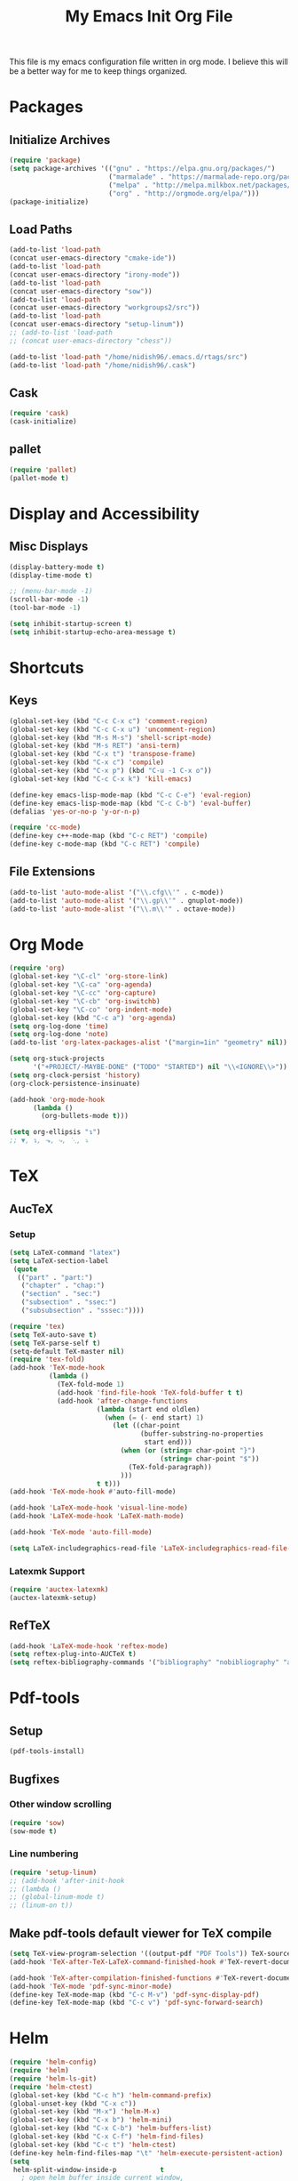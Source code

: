 #+TITLE: My Emacs Init Org File 
#+STARTUP: indent
#+LANGUAGE: en

This file is my emacs configuration file written in org mode. I
believe this will be a better way for me to keep things organized. 

* Packages
** Initialize Archives
#+begin_src emacs-lisp :tangle yes
(require 'package)
(setq package-archives '(("gnu" . "https://elpa.gnu.org/packages/")
                         ("marmalade" . "https://marmalade-repo.org/packages/")
                         ("melpa" . "http://melpa.milkbox.net/packages/")
                         ("org" . "http://orgmode.org/elpa/")))
(package-initialize)
#+end_src
** Load Paths
#+begin_src emacs-lisp :tangle yes
(add-to-list 'load-path 
(concat user-emacs-directory "cmake-ide"))
(add-to-list 'load-path 
(concat user-emacs-directory "irony-mode"))
(add-to-list 'load-path 
(concat user-emacs-directory "sow"))
(add-to-list 'load-path
(concat user-emacs-directory "workgroups2/src"))
(add-to-list 'load-path
(concat user-emacs-directory "setup-linum"))
;; (add-to-list 'load-path
;; (concat user-emacs-directory "chess"))

(add-to-list 'load-path "/home/nidish96/.emacs.d/rtags/src")
(add-to-list 'load-path "/home/nidish96/.cask")
#+end_src
** Cask
#+begin_src emacs-lisp :tangle yes
(require 'cask)
(cask-initialize)
#+end_src
** pallet
#+begin_src emacs-lisp :tangle yes
(require 'pallet)
(pallet-mode t)
#+end_src
* Display and Accessibility
** Misc Displays
#+begin_src emacs-lisp :tangle yes
  (display-battery-mode t)
  (display-time-mode t)

  ;; (menu-bar-mode -1)
  (scroll-bar-mode -1)
  (tool-bar-mode -1)

  (setq inhibit-startup-screen t)
  (setq inhibit-startup-echo-area-message t)
#+end_src
* Shortcuts
** Keys
#+begin_src emacs-lisp :tangle yes
(global-set-key (kbd "C-c C-x c") 'comment-region)
(global-set-key (kbd "C-c C-x u") 'uncomment-region)
(global-set-key (kbd "M-s M-s") 'shell-script-mode)
(global-set-key (kbd "M-s RET") 'ansi-term)
(global-set-key (kbd "C-x t") 'transpose-frame)
(global-set-key (kbd "C-x c") 'compile)
(global-set-key (kbd "C-x p") (kbd "C-u -1 C-x o"))
(global-set-key (kbd "C-c C-x k") 'kill-emacs)

(define-key emacs-lisp-mode-map (kbd "C-c C-e") 'eval-region)
(define-key emacs-lisp-mode-map (kbd "C-c C-b") 'eval-buffer)
(defalias 'yes-or-no-p 'y-or-n-p)

(require 'cc-mode)
(define-key c++-mode-map (kbd "C-c RET") 'compile)
(define-key c-mode-map (kbd "C-c RET") 'compile)
#+end_src
** File Extensions
#+begin_src emacs-lisp :tangle yes
(add-to-list 'auto-mode-alist '("\\.cfg\\'" . c-mode))
(add-to-list 'auto-mode-alist '("\\.gp\\'" . gnuplot-mode))
(add-to-list 'auto-mode-alist '("\\.m\\'" . octave-mode))
#+end_src
* Org Mode
#+begin_src emacs-lisp :tangle yes
(require 'org)
(global-set-key "\C-cl" 'org-store-link)
(global-set-key "\C-ca" 'org-agenda)
(global-set-key "\C-cc" 'org-capture)
(global-set-key "\C-cb" 'org-iswitchb)
(global-set-key "\C-co" 'org-indent-mode)
(global-set-key (kbd "C-c a") 'org-agenda)
(setq org-log-done 'time)
(setq org-log-done 'note)
(add-to-list 'org-latex-packages-alist '("margin=1in" "geometry" nil))

(setq org-stuck-projects
      '("+PROJECT/-MAYBE-DONE" ("TODO" "STARTED") nil "\\<IGNORE\\>"))
(setq org-clock-persist 'history)
(org-clock-persistence-insinuate)

(add-hook 'org-mode-hook
	  (lambda ()
	    (org-bullets-mode t)))

(setq org-ellipsis "↴")
;; ▼, ↴, ⬎, ⤷, ⋱, ⤵
#+end_src
* TeX
** AucTeX
*** Setup
#+begin_src emacs-lisp :tangle yes
  (setq LaTeX-command "latex")
  (setq LaTeX-section-label
   (quote
    (("part" . "part:")
     ("chapter" . "chap:")
     ("section" . "sec:")
     ("subsection" . "ssec:")
     ("subsubsection" . "sssec:"))))

  (require 'tex)
  (setq TeX-auto-save t)
  (setq TeX-parse-self t)
  (setq-default TeX-master nil)
  (require 'tex-fold)
  (add-hook 'TeX-mode-hook
            (lambda ()
              (TeX-fold-mode 1)
              (add-hook 'find-file-hook 'TeX-fold-buffer t t)
              (add-hook 'after-change-functions
                        (lambda (start end oldlen)
                          (when (= (- end start) 1)
                            (let ((char-point
                                   (buffer-substring-no-properties
                                    start end)))
                              (when (or (string= char-point "}")
                                        (string= char-point "$"))
                                (TeX-fold-paragraph))
                              )))
                        t t)))
  (add-hook 'TeX-mode-hook #'auto-fill-mode)

  (add-hook 'LaTeX-mode-hook 'visual-line-mode)
  (add-hook 'LaTeX-mode-hook 'LaTeX-math-mode)

  (add-hook 'TeX-mode 'auto-fill-mode)

  (setq LaTeX-includegraphics-read-file 'LaTeX-includegraphics-read-file-relative)
#+end_src
*** Latexmk Support
#+begin_src emacs-lisp :tangle yes
(require 'auctex-latexmk)
(auctex-latexmk-setup)
#+end_src
** RefTeX
#+begin_src emacs-lisp :tangle yes
(add-hook 'LaTeX-mode-hook 'reftex-mode)
(setq reftex-plug-into-AUCTeX t)
(setq reftex-bibliography-commands '("bibliography" "nobibliography" "addbibresource"))
#+end_src
* Pdf-tools
** Setup
#+begin_src emacs-lisp :tangle yes
(pdf-tools-install)

#+end_src
** Bugfixes
*** Other window scrolling
#+begin_src emacs-lisp :tangle yes
(require 'sow)
(sow-mode t)
#+end_src
*** Line numbering
#+begin_src emacs-lisp :tangle yes
  (require 'setup-linum)
  ;; (add-hook 'after-init-hook 
  ;; (lambda ()
  ;; (global-linum-mode t)
  ;; (linum-on t))
#+end_src
** Make pdf-tools default viewer for TeX compile
#+begin_src emacs-lisp :tangle yes
(setq TeX-view-program-selection '((output-pdf "PDF Tools")) TeX-source-correlate-start-server t)
(add-hook 'TeX-after-TeX-LaTeX-command-finished-hook #'TeX-revert-document-buffer)

(add-hook 'TeX-after-compilation-finished-functions #'TeX-revert-document-buffer)
(add-hook 'TeX-mode 'pdf-sync-minor-mode)
(define-key TeX-mode-map (kbd "C-c M-v") 'pdf-sync-display-pdf)
(define-key TeX-mode-map (kbd "C-c v") 'pdf-sync-forward-search)
#+end_src
* Helm
#+begin_src emacs-lisp :tangle yes
(require 'helm-config)
(require 'helm)
(require 'helm-ls-git)
(require 'helm-ctest)
(global-set-key (kbd "C-c h") 'helm-command-prefix)
(global-unset-key (kbd "C-x c"))
(global-set-key (kbd "M-x") 'helm-M-x)
(global-set-key (kbd "C-x b") 'helm-mini)
(global-set-key (kbd "C-x C-b") 'helm-buffers-list)
(global-set-key (kbd "C-x C-f") 'helm-find-files)
(global-set-key (kbd "C-c t") 'helm-ctest)
(define-key helm-find-files-map "\t" 'helm-execute-persistent-action)
(setq
 helm-split-window-inside-p           t
   ; open helm buffer inside current window,
   ; not occupy whole other window
 helm-move-to-line-cycle-in-source     t
   ; move to end or beginning of source when
   ; reaching top or bottom of source.
 helm-ff-search-library-in-sexp        t
   ; search for library in `require' and `declare-function' sexp.
 helm-scroll-amount                    8
   ; scroll 8 lines other window using M-<next>/M-<prior>
 helm-ff-file-name-history-use-recentf t
 ;; Allow fuzzy matches in helm semantic
 helm-semantic-fuzzy-match             t
 helm-imenu-fuzzy-match                t
 helm-echo-input-in-header-line        t )

(defun spacemacs//helm-hide-minibuffer-maybe ()
  "Hide minibuffer in Helm session if we use the header line as input field."
  (when (with-helm-buffer helm-echo-input-in-header-line)
    (let ((ov (make-overlay (point-min) (point-max) nil nil t)))
      (overlay-put ov 'window (selected-window))
      (overlay-put ov 'face
		   (let ((bg-color (face-background 'default nil)))
		     `(:background ,bg-color :foreground ,bg-color)))
      (setq-local cursor-type nil))))

(add-hook 'helm-minibuffer-set-up-hook
	  'spacemacs//helm-hide-minibuffer-maybe)

;; Have helm automaticaly resize the window
(setq helm-autoresize-max-height 0)
(setq helm-autoresize-min-height 20)
(helm-autoresize-mode 1)

(helm-mode 1)
#+end_src

* Miscellaneous Utilities
** Chess
#+begin_src emacs-lisp :tangle yes
;; (require 'chess)
;; (autoload 'chess "chess" "Play a game of chess" t)
#+end_src
** Langtool
#+begin_src emacs-lisp :tangle yes
(require 'langtool)
(setq langtool-language-tool-jar "/home/nidish96/.emacs.d/LanguageTool-3.9/languagetool-commandline.jar")

(global-set-key "\C-x4w" 'langtool-check)
(global-set-key "\C-x4W" 'langtool-check-done)
(global-set-key "\C-x4l" 'langtool-switch-default-language)
(global-set-key "\C-x44" 'langtool-show-message-at-point)
(global-set-key "\C-x4c" 'langtool-correct-buffer)

(setq langtool-default-language "en-US")
#+end_src
** Flyspell Mode
#+begin_src emacs-lisp :tangle yes
(require 'flyspell)
(setq flyspell-issue-welcome-flag nil)

(define-key flyspell-mode-map (kbd "<f8>") 'helm-flyspell-correct)
(global-set-key (kbd "C-S-<f8>") 'flyspell-mode)
(global-set-key (kbd "C-M-<f8>") 'flyspell-buffer)
(global-set-key (kbd "C-<f8>") 'flyspell-check-previous-highlighted-word)
(global-set-key (kbd "M-<f8>") 'flyspell-check-next-highlighted-word)
(defun flyspell-check-next-highlighted-word ()
  "Custom function to spell check next highlighted word."
  (interactive)
  (flyspell-goto-next-error)
  (ispell-word))
;; (add-hook 'c++-mode-hook  'flyspell-prog-mode)
;; (add-hook 'c-mode-common-hook 'flyspell-prog-mode)
(add-hook 'LaTeX-mode-hook 'flyspell-mode)

;; (if (fboundp 'prog-mode)
;;     (add-hook 'prog-mode-hook 'flyspell-prog-mode)
;;   (dolist (hook '(lisp-mode-hook emacs-lisp-mode-hook scheme-mode-hook
;; 				 clojure-mode-hook ruby-mode-hook yaml-mode
;; 				 python-mode-hook shell-mode-hook php-mode-hook
;; 				 css-mode-hook haskell-mode-hook caml-mode-hook
;; 				 nxml-mode-hook crontab-mode-hook perl-mode-hook
;; 				 tcl-mode-hook javascript-mode-hook))
;;     (add-hook hook 'flyspell-prog-mode)))

(dolist (hook '(text-mode-hook))
  (add-hook hook (lambda () (flyspell-mode 1))))
(dolist (hook '(change-log-mode-hook log-edit-mode-hook))
  (add-hook hook (lambda () (flyspell-mode -1))))
#+end_src
** Visible Bell
#+begin_src emacs-lisp :tangle yes
(setq visible-bell 1)
#+end_src
** Speedbar
#+begin_src emacs-lisp :tangle yes
(setq speedbar-show-unknown-files t)
(global-set-key (kbd "C-c s") 'sr-speedbar-toggle)
#+end_src
** Volatile Highlights
#+begin_src emacs-lisp :tangle yes
(require 'volatile-highlights)
(volatile-highlights-mode 1)
#+end_src
** Undo Tree
#+begin_src emacs-lisp :tangle yes
(require 'undo-tree)
(add-hook 'after-init-hook 'undo-tree-mode)
#+end_src
** Workgroups2
#+begin_src emacs-lisp :tangle yes
;; (require 'workgroups2)
;; (workgroups-mode 1)
#+end_src
** Duplicate-thing
#+begin_src emacs-lisp :tangle yes
  (require 'duplicate-thing)
  (global-set-key (kbd "M-c") 'duplicate-thing)
#+end_src
** Golden-Ratio Mode
#+begin_src emacs-lisp :tangle yes
(require 'golden-ratio)
(setq golden-ratio-exclude-modes '("ediff-mode"
                                   "gud-mode"
                                   "gdb-locals-mode"
                                   "gdb-registers-mode"
                                   "gdb-breakpoints-mode"
                                   "gdb-threads-mode"
                                   "gdb-frames-mode"
                                   "gdb-inferior-io-mode"
                                   "gud-mode"
                                   "gdb-inferior-io-mode"
                                   "gdb-disassembly-mode"
                                   "gdb-memory-mode"
                                   "magit-log-mode"
                                   "magit-reflog-mode"
                                   "magit-status-mode"
                                   "IELM"
                                   "eshell-mode"
				   "dired-mode"
				   "emaxima-mode"
				   "compilation"
				   ))
;; "latex-mode"
;; "pdf-view-mode"

(defun pl/helm-alive-p ()
  "Inhibit golden-ratio if helm is active."
  (if (boundp 'helm-alive-p)
      (symbol-value 'helm-alive-p)))
(add-to-list 'golden-ratio-inhibit-functions 'pl/helm-alive-p)
(golden-ratio-mode 1)
#+end_src
** nyan-mode
#+begin_src emacs-lisp :tangle yes
(require 'nyan-mode)
;; (case window-system
;;   ((x w32) (setq nyan-mode t) ) )
(setq nyan-mode t)
(setq nyan-animate-nyancat t)
(nyan-refresh)
#+end_src
** Multiple Cursors
#+begin_src emacs-lisp :tangle yes
(require 'multiple-cursors)
#+end_src
** Multifiles
#+begin_src emacs-lisp :tangle yes
(require 'multifiles)
(global-set-key (kbd "C-x m") 'mc/edit-lines)
#+end_src
** EMMS
#+begin_src emacs-lisp :tangle yes
(require 'emms-setup)
(emms-all)
(emms-default-players)
#+end_src
** dired+
#+begin_src emacs-lisp :tangle yes
(require 'dired+)
(setq diredp-hide-details-initially-flag nil)
#+end_src
* Programming Utilities
** Completion
*** Irony
#+begin_src emacs-lisp :tangle yes
(require 'irony)
(add-hook 'c++-mode-hook 'irony-mode)
(add-hook 'c-mode-hook 'irony-mode)
(add-hook 'objc-mode-hook 'irony-mode)

(defun my-irony-mode-hook ()
  "."
  (define-key irony-mode-map [remap completion-at-point]
    'irony-completion-at-point-async)
  (define-key irony-mode-map [remap complete-symbol]
    'irony-completion-at-point-async))

(add-hook 'irony-mode-hook 'my-irony-mode-hook)
(add-hook 'irony-mode-hook 'irony-cdb-autosetup-compile-options)
#+end_src
*** Yasnippet
#+begin_src emacs-lisp :tangle yes
(require 'yasnippet)
(add-to-list 'yas-snippet-dirs "~/.emacs.d/yasnippet-snippets/")
(add-to-list 'yas-snippet-dirs "/home/nidish96/.emacs.d/yasnippet-ess")
(yas-global-mode 1)
(yas-reload-all)
#+end_src
*** Company Irony Completion
#+begin_src emacs-lisp :tangle yes
(require 'company)
(add-hook 'after-init-hook 'global-company-mode)
(require 'company-rtags)

(setq company-backends (delete 'company-semantic
			       company-backends))
;; (setq company-backends (delete 'company-capf
;; 			       company-backends))
(require 'company-irony-c-headers)
(eval-after-load 'company
  '(add-to-list
    'company-backends '(company-irony-c-headers company-irony)))
;; tab-completion with no delay
(setq company-idle-delay 0)
(define-key c-mode-map [C-tab] 'company-complete)
(define-key c++-mode-map [C-tab] 'company-complete)

(eval-after-load 'company
  '(progn
     (define-key company-mode-map (kbd "C-:") 'helm-company)
     (define-key company-active-map (kbd "C-:") 'helm-company)))
(define-key company-active-map (kbd "C-n") (lambda () (interactive) (company-complete-common-or-cycle 1)))
(define-key company-active-map (kbd "C-p") (lambda () (interactive) (company-complete-common-or-cycle -1)))

(defvar company-mode/enable-yas t
  "Enable yasnippet for all backends.")

;;(defun company-mode/backend-with-yas (backend)
;;  (if (or (not company-mode/enable-yas) (and (listp backend) (member 'company-yasnippet backend)))
;;      backend
;;    (append (if (consp backend) backend (list backend))
;;            '(:with company-yasnippet))))
;;(setq company-backends (mapcar #'company-mode/backend-with-yas company-backends));;

;; (add-hook 'irony-mode-hook 'company-irony-setup-begin-commands)

;; company-auctex
(company-auctex-init)

;; company-quickhelp
(require 'company-quickhelp)
(company-quickhelp-mode 1)
#+end_src
** IDEs
*** GGTags
#+begin_src emacs-lisp :tangle yes
;; (require 'ggtags)
;; (add-hook 'c-mode-common-hook
;;	  (lambda ()
;;	    (when (derived-mode-p 'c-mode 'c++-mode 'java-mode 'asm-mode)
;;	      (ggtags-mode 1))))

;; (define-key ggtags-mode-map (kbd "C-c g c") 'ggtags-create-tags)
;; (define-key ggtags-mode-map (kbd "C-c g u") 'ggtags-update-tags)
;; (define-key ggtags-mode-map (kbd "C-c g s") 'ggtags-find-other-symbol)
;; (define-key ggtags-mode-map (kbd "C-c g h") 'ggtags-view-tag-history)
;; (define-key ggtags-mode-map (kbd "C-c g r") 'ggtags-find-reference)
;; (define-key ggtags-mode-map (kbd "C-c g f") 'ggtags-find-file)

;; (define-key ggtags-mode-map (kbd "M-,") 'pop-tag-mark)
;; (add-hook 'dired-mode-hook 'ggtags-mode)
#+end_src
*** Cmake-ide
**** Rtags
#+begin_src emacs-lisp :tangle yes
(require 'rtags)
(setq rtags-autostart-diagnostics t)
(rtags-diagnostics)
(setq rtags-completions-enabled t)
(rtags-enable-standard-keybindings)

;; (require 'rtags-helm)
;; (setq rtags-use-helm t)
(setq rtags-use-helm 0)
(eval-after-load 'cc-mode
  '(progn
     (require 'rtags)
     (mapc (lambda (x)
             (define-key c-mode-base-map
               (kbd (concat "C-c r " (car x))) (cdr x)))
           '(("." . rtags-find-symbol-at-point)
             ("," . rtags-find-references-at-point)
             ("v" . rtags-find-virtuals-at-point)
             ("V" . rtags-print-enum-value-at-point)
             ("/" . rtags-find-all-references-at-point)
             ("Y" . rtags-cycle-overlays-on-screen)
             (">" . rtags-find-symbol)
             ("<" . rtags-find-references)
             ("-" . rtags-location-stack-back)
             ("+" . rtags-location-stack-forward)
             ("D" . rtags-diagnostics)
             ("G" . rtags-guess-function-at-point)
             ("p" . rtags-set-current-project)
             ("P" . rtags-print-dependencies)
             ("e" . rtags-reparse-file)
             ("E" . rtags-preprocess-file)
             ("R" . rtags-rename-symbol)
             ("M" . rtags-symbol-info)
             ("S" . rtags-display-summary)
             ("O" . rtags-goto-offset)
             (";" . rtags-find-file)
             ("F" . rtags-fixit)
             ("X" . rtags-fix-fixit-at-point)
             ("B" . rtags-show-rtags-buffer)
             ("I" . rtags-imenu)
             ("T" . rtags-taglist)
	     ("q" . rtags-quit-rdm) ))))
#+end_src

**** Cmake-IDE
#+begin_src emacs-lisp :tangle yes
(require 'cmake-ide)
(require 'rtags)
(cmake-ide-setup)
(setq cmake-ide-flags-c++ (append '("std-c++11")))
(global-set-key (kbd "C-c m") 'cmake-ide-compile)

;; (defun maybe-cmake-project-hook ()
;;  "Enable cmake project mode if CMakeLists.txt exists."
;;  (if (file-exists-p "CMakeLists.txt") (cmake-project-mode)))
;; (add-hook 'c-mode-hook 'maybe-cmake-project-hook)
;; (add-hook 'c++-mode-hook 'maybe-cmake-project-hook)
#+end_src
*** ElPy
#+begin_src emacs-lisp :tangle yes
(elpy-enable)
#+end_src
*** Octave
#+begin_src emacs-lisp :tangle yes
(require 'octave)
(define-key octave-mode-map (kbd "C-c C-c") 'octave-mode-buffer)
#+end_src
*** Julia Mode
#+begin_src emacs-lisp :tangle yes
(require 'julia-mode)
(defun my-julia-mode-hooks ()
  (require 'julia-shell-mode))
(add-hook 'julia-mode-hook 'my-julia-mode-hooks)
(define-key julia-mode-map (kbd "C-c C-c") 'julia-shell-run-region-or-line)
(define-key julia-mode-map (kbd "C-c C-s") 'julia-shell-save-and-go)
#+end_src
*** ESS for R
#+begin_src emacs-lisp :tangle yes
(add-hook 'inferior-ess-mode-hook
    '(lambda nil
          (define-key inferior-ess-mode-map [\C-up]
              'comint-previous-matching-input-from-input)
          (define-key inferior-ess-mode-map [\C-down]
              'comint-next-matching-input-from-input)
          (define-key inferior-ess-mode-map [\C-x \t]
              'comint-dynamic-complete-filename)
     )
 )
#+end_src
*** Cmake Mode
#+begin_src emacs-lisp :tangle yes
(require 'cmake-mode)
#+end_src
*** imaxima
#+begin_src emacs-lisp :tangle yes
(add-to-list 'load-path "/usr/local/share/maxima/branch_5_41_base_94_g852f8857f/emacs")
(autoload 'maxima-mode "maxima" "Maxima mode" t)
(autoload 'imaxima "imaxima" "Frontend for maxima with Image support" t)
(autoload 'maxima "maxima" "Maxima interaction" t)
(autoload 'imath-mode "imath" "Imath mode for math formula input" t)
(setq imaxima-use-maxima-mode-flag t)
(add-to-list 'auto-mode-alist '("\\.ma[cx]" . maxima-mode))
(setq imaxima-fnt-size "Large")

;; (define-key maxima-mode-map [C-tab] 'maxima-complete)
;; (define-key inferior-maxima-mode-map [(tab)] 'maxima-complete)
(autoload 'emaxima-mode "emaxima" "Emaxima" t)
(add-hook 'emaxima-mode-hook 'emaxima-mark-file-as-emaxima)
(setq emaxima-abbreviations-allowed t)
#+end_src
** Utils
*** Flycheck
#+begin_src emacs-lisp :tangle yes
(require 'flycheck)
(add-hook 'c++-mode-hook 'flycheck-mode)
(add-hook 'c-mode-hook 'flycheck-mode)
(global-flycheck-mode t)
;; (require 'flycheck-pyflakes)
(require 'helm-flycheck) ;; Not necessary if using ELPA package
(eval-after-load 'flycheck
  '(define-key flycheck-mode-map (kbd "C-c ! h") 'helm-flycheck))

(require 'flycheck-rtags)
(defun my-flycheck-rtags-setup ()
  "Configure flycheck-rtags for better experience."
  (flycheck-select-checker 'rtags)
  (setq-local flycheck-check-syntax-automatically nil)
  (setq-local flycheck-highlighting-mode nil))
;; c-mode-common-hook is also called by c++-mode
(add-hook 'c-mode-common-hook #'my-flycheck-rtags-setup)
#+end_src

*** Magit
#+begin_src emacs-lisp :tangle yes
  (require 'magit)
  (global-set-key (kbd "M-g M-s") 'magit-status)
  (global-set-key (kbd "M-g M-c") 'magit-checkout)
#+end_src
*** Auto-hide Compilation Buffer
#+begin_src emacs-lisp :tangle yes
(defun bury-compile-buffer-if-successful (buffer string)
 "Bury a compilation BUFFER if succeeded without warnings (STRING has finished)."
 (when (and
	(buffer-live-p buffer)
	(string-match "compilation" (buffer-name buffer))
	(string-match "finished" string)
	(not
	 (with-current-buffer buffer
	   (goto-char (point-min))
	   (search-forward "warning" nil t))))
    (run-with-timer 1 nil
		    (lambda (buf)
		      (bury-buffer buf)
		      (switch-to-prev-buffer (get-buffer-window buf) 'kill))
		    buffer)))
(add-hook 'compilation-finish-functions 'bury-compile-buffer-if-successful)
#+end_src
*** clang format
#+begin_src emacs-lisp :tangle yes
(require 'clang-format)
(global-set-key (kbd "C-M-TAB") 'clang-format-region)
#+end_src
* Inspiring Quotes
** 
#+BEGIN_QUOTE
When large numbers of nontechnical workers are using a programmable
editor, they will be tempted constantly to begin programming in the
course of their day-to-day lives. This should contribute greatly to
computer literacy, especially because many of the people thus exposed
will be secretaries taught by society that they are incapable of doing
mathematics, and unable to imagine for a moment that they can learn to
program. But that won't stop them from learning it if they don't know
that it is programming that they are learning! -- Richard Stallman
#+END_QUOTE
** 
#+BEGIN_QUOTE
Consider the way a puddle of water finds a drain, or better yet how
ants find food: exploration essentially by diffusion, followed by
exploitation mediated by a scalable communication mechanism -- Eric S
Raymond, in CatB
#+END_QUOTE

* Init File Stuff
** Tangle init org file
#+begin_src emacs-lisp :tangle yes
(defun tangle-init ()
  "If the current buffer is 'init.org' the code-blocks are
tangled, and the tangled file is compiled."
  (when (equal (buffer-file-name)
               (expand-file-name (concat user-emacs-directory "config.org")))
    ;; Avoid running hooks when tangling.
    (let ((prog-mode-hook nil))
      (org-babel-tangle)
      (byte-compile-file (concat user-emacs-directory "config.el")))))

(add-hook 'after-save-hook 'tangle-init)
#+end_src
** Open init file by default
#+begin_src emacs-lisp :tangle yes
  (find-file "~/.emacs.d/config.org")
#+end_src
